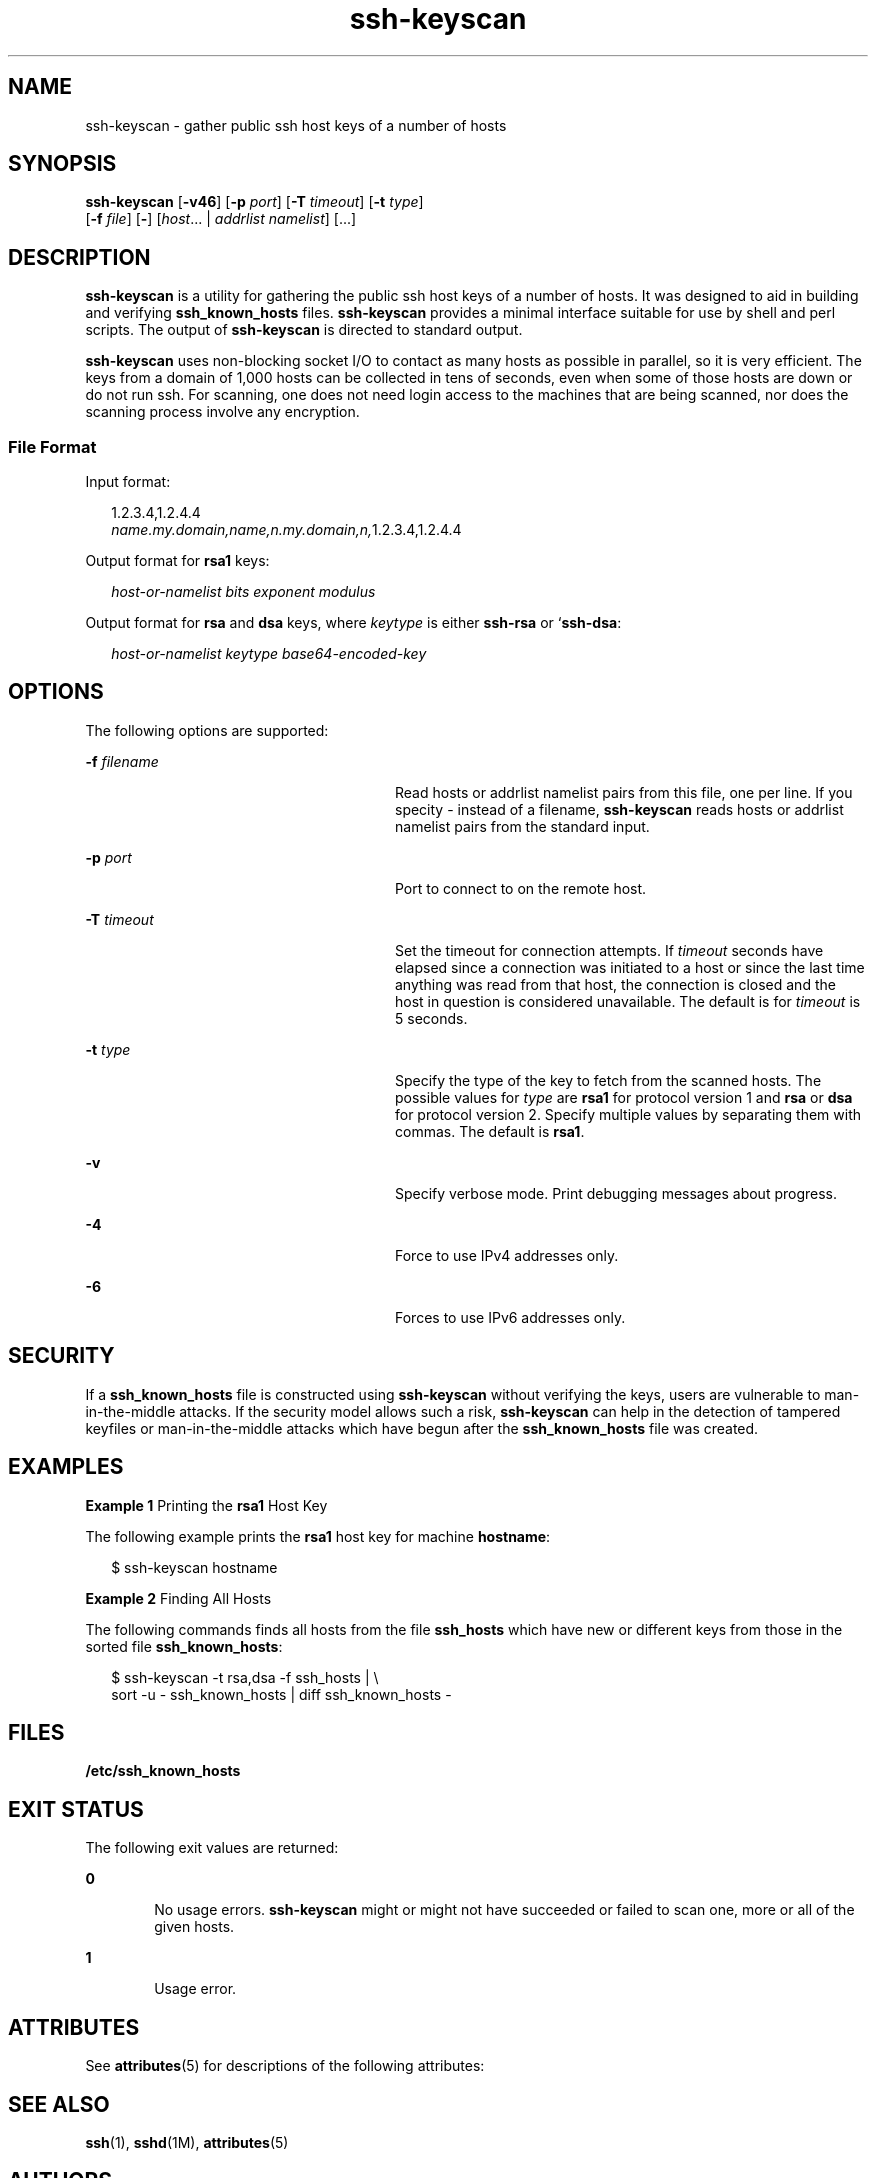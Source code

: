 '\" te
.\" Copyright (c) 2004, Sun Microsystems, Inc. All Rights Reserved.
.\" Copyright (c) 2012-2013, J. Schilling
.\" Copyright (c) 2013, Andreas Roehler
.\" CDDL HEADER START
.\"
.\" The contents of this file are subject to the terms of the
.\" Common Development and Distribution License ("CDDL"), version 1.0.
.\" You may only use this file in accordance with the terms of version
.\" 1.0 of the CDDL.
.\"
.\" A full copy of the text of the CDDL should have accompanied this
.\" source.  A copy of the CDDL is also available via the Internet at
.\" http://www.opensource.org/licenses/cddl1.txt
.\"
.\" When distributing Covered Code, include this CDDL HEADER in each
.\" file and include the License file at usr/src/OPENSOLARIS.LICENSE.
.\" If applicable, add the following below this CDDL HEADER, with the
.\" fields enclosed by brackets "[]" replaced with your own identifying
.\" information: Portions Copyright [yyyy] [name of copyright owner]
.\"
.\" CDDL HEADER END
.TH ssh-keyscan 1 "24 Jul 2004" "SunOS 5.11" "User Commands"
.SH NAME
ssh-keyscan \- gather public ssh host keys of a number of hosts
.SH SYNOPSIS
.LP
.nf
\fBssh-keyscan\fR [\fB-v46\fR] [\fB-p\fR \fIport\fR] [\fB-T\fR \fItimeout\fR] [\fB-t\fR \fItype\fR]
     [\fB-f\fR \fIfile\fR] [\fB-\fR] [\fIhost\fR.\|.\|. | \fIaddrlist\fR \fInamelist\fR] [.\|.\|.]
.fi

.SH DESCRIPTION
.sp
.LP
.B ssh-keyscan
is a utility for gathering the public ssh host keys of a
number of hosts. It was designed to aid in building and verifying
.B ssh_known_hosts
files.
.B ssh-keyscan
provides a minimal interface
suitable for use by shell and perl scripts. The output of
.B ssh-keyscan
is directed to standard output.
.sp
.LP
.B ssh-keyscan
uses non-blocking socket I/O to contact as many hosts as
possible in parallel, so it is very efficient. The keys from a domain of
1,000 hosts can be collected in tens of seconds, even when some of those
hosts are down or do not run ssh. For scanning, one does not need login
access to the machines that are being scanned, nor does the scanning process
involve any encryption.
.SS "File Format"
.sp
.LP
Input format:
.sp
.in +2
.nf
1.2.3.4,1.2.4.4
\fIname.my.domain,name,n.my.domain,n,\fR1.2.3.4,1.2.4.4
.fi
.in -2
.sp

.sp
.LP
Output format for
.B rsa1
keys:
.sp
.in +2
.nf
\fIhost-or-namelist bits exponent modulus\fR
.fi
.in -2
.sp

.sp
.LP
Output format for
.B rsa
and
.B dsa
keys, where
.I keytype
is
either
.B ssh-rsa
or
.RB ` ssh-dsa :
.sp
.in +2
.nf
\fIhost-or-namelist keytype base64-encoded-key\fR
.fi
.in -2
.sp

.SH OPTIONS
.sp
.LP
The following options are supported:
.sp
.ne 2
.mk
.na
.B -f
.I filename
.ad
.RS 28n
.rt
Read hosts or addrlist namelist pairs from this file, one per line. If you
specity - instead of a filename,
.B ssh-keyscan
reads hosts or addrlist
namelist pairs from the standard input.
.RE

.sp
.ne 2
.mk
.na
.B -p
.I port
.ad
.RS 28n
.rt
Port to connect to on the remote host.
.RE

.sp
.ne 2
.mk
.na
.B -T
.I timeout
.ad
.RS 28n
.rt
Set the timeout for connection attempts. If
.I timeout
seconds have
elapsed since a connection was initiated to a host or since the last time
anything was read from that host, the connection is closed and the host in
question is considered unavailable. The default is for
.I timeout
is 5
seconds.
.RE

.sp
.ne 2
.mk
.na
.B -t
.I type
.ad
.RS 28n
.rt
Specify the type of the key to fetch from the scanned hosts. The possible
values for
.I type
are
.B rsa1
for protocol version 1 and
.B rsa
or
.B dsa
for protocol version 2. Specify multiple values by separating them
with commas. The default is
.BR rsa1 .
.RE

.sp
.ne 2
.mk
.na
.B -v
.ad
.RS 28n
.rt
Specify verbose mode. Print debugging messages about progress.
.RE

.sp
.ne 2
.mk
.na
.B -4
.ad
.RS 28n
.rt
Force to use IPv4 addresses only.
.RE

.sp
.ne 2
.mk
.na
.B -6
.ad
.RS 28n
.rt
Forces to use IPv6 addresses only.
.RE

.SH SECURITY
.sp
.LP
If a
.B ssh_known_hosts
file is constructed using
.BR ssh-keyscan
without verifying the keys, users are vulnerable to man-in-the-middle
attacks. If the security model allows such a risk,
.B ssh-keyscan
can
help in the detection of tampered keyfiles or man-in-the-middle attacks
which have begun after the
.B ssh_known_hosts
file was created.
.SH EXAMPLES
.LP
.B Example 1
Printing the
.B rsa1
Host Key
.sp
.LP
The following example prints the
.B rsa1
host key for machine
.BR hostname :

.sp
.in +2
.nf
$ ssh-keyscan hostname
.fi
.in -2
.sp

.LP
.B Example 2
Finding All Hosts
.sp
.LP
The following commands finds all hosts from the file
.B ssh_hosts
which
have new or different keys from those in the sorted file
.BR ssh_known_hosts :

.sp
.in +2
.nf
$ ssh-keyscan -t rsa,dsa -f ssh_hosts | \e
     sort -u - ssh_known_hosts | diff ssh_known_hosts -
.fi
.in -2
.sp

.SH FILES
.sp
.ne 2
.mk
.na
.B /etc/ssh_known_hosts
.ad
.RS 25n
.rt

.RE

.SH EXIT STATUS
.sp
.LP
The following exit values are returned:
.sp
.ne 2
.mk
.na
.B 0
.ad
.RS 6n
.rt
No usage errors.
.B ssh-keyscan
might or might not have succeeded or
failed to scan one, more or all of the given hosts.
.RE

.sp
.ne 2
.mk
.na
.B 1
.ad
.RS 6n
.rt
Usage error.
.RE

.SH ATTRIBUTES
.sp
.LP
See
.BR attributes (5)
for descriptions of the following attributes:
.sp

.sp
.TS
tab() box;
cw(2.75i) |cw(2.75i)
lw(2.75i) |lw(2.75i)
.
ATTRIBUTE TYPEATTRIBUTE VALUE
_
AvailabilitySUNWsshu
_
Interface StabilityEvolving
.TE

.SH SEE ALSO
.sp
.LP
.BR ssh (1),
.BR sshd (1M),
.BR attributes (5)
.SH AUTHORS
.sp
.LP
David Mazieres wrote the initial version, and Wayne Davison added suppport
for protocol version 2.
.SH BUGS
.sp
.LP
\fBssh\(emkeyscan\fR generates
.sp
.in +2
.nf
Connection closed by remote host
.fi
.in -2
.sp

.sp
.LP
messages on the consoles of all machines it scans if the server is older
than version 2.9. This is because
.B ssh-keyscan
opens a connection to
the
.B ssh
port, reads the public key, and drops the connection as soon
as it gets the key.
